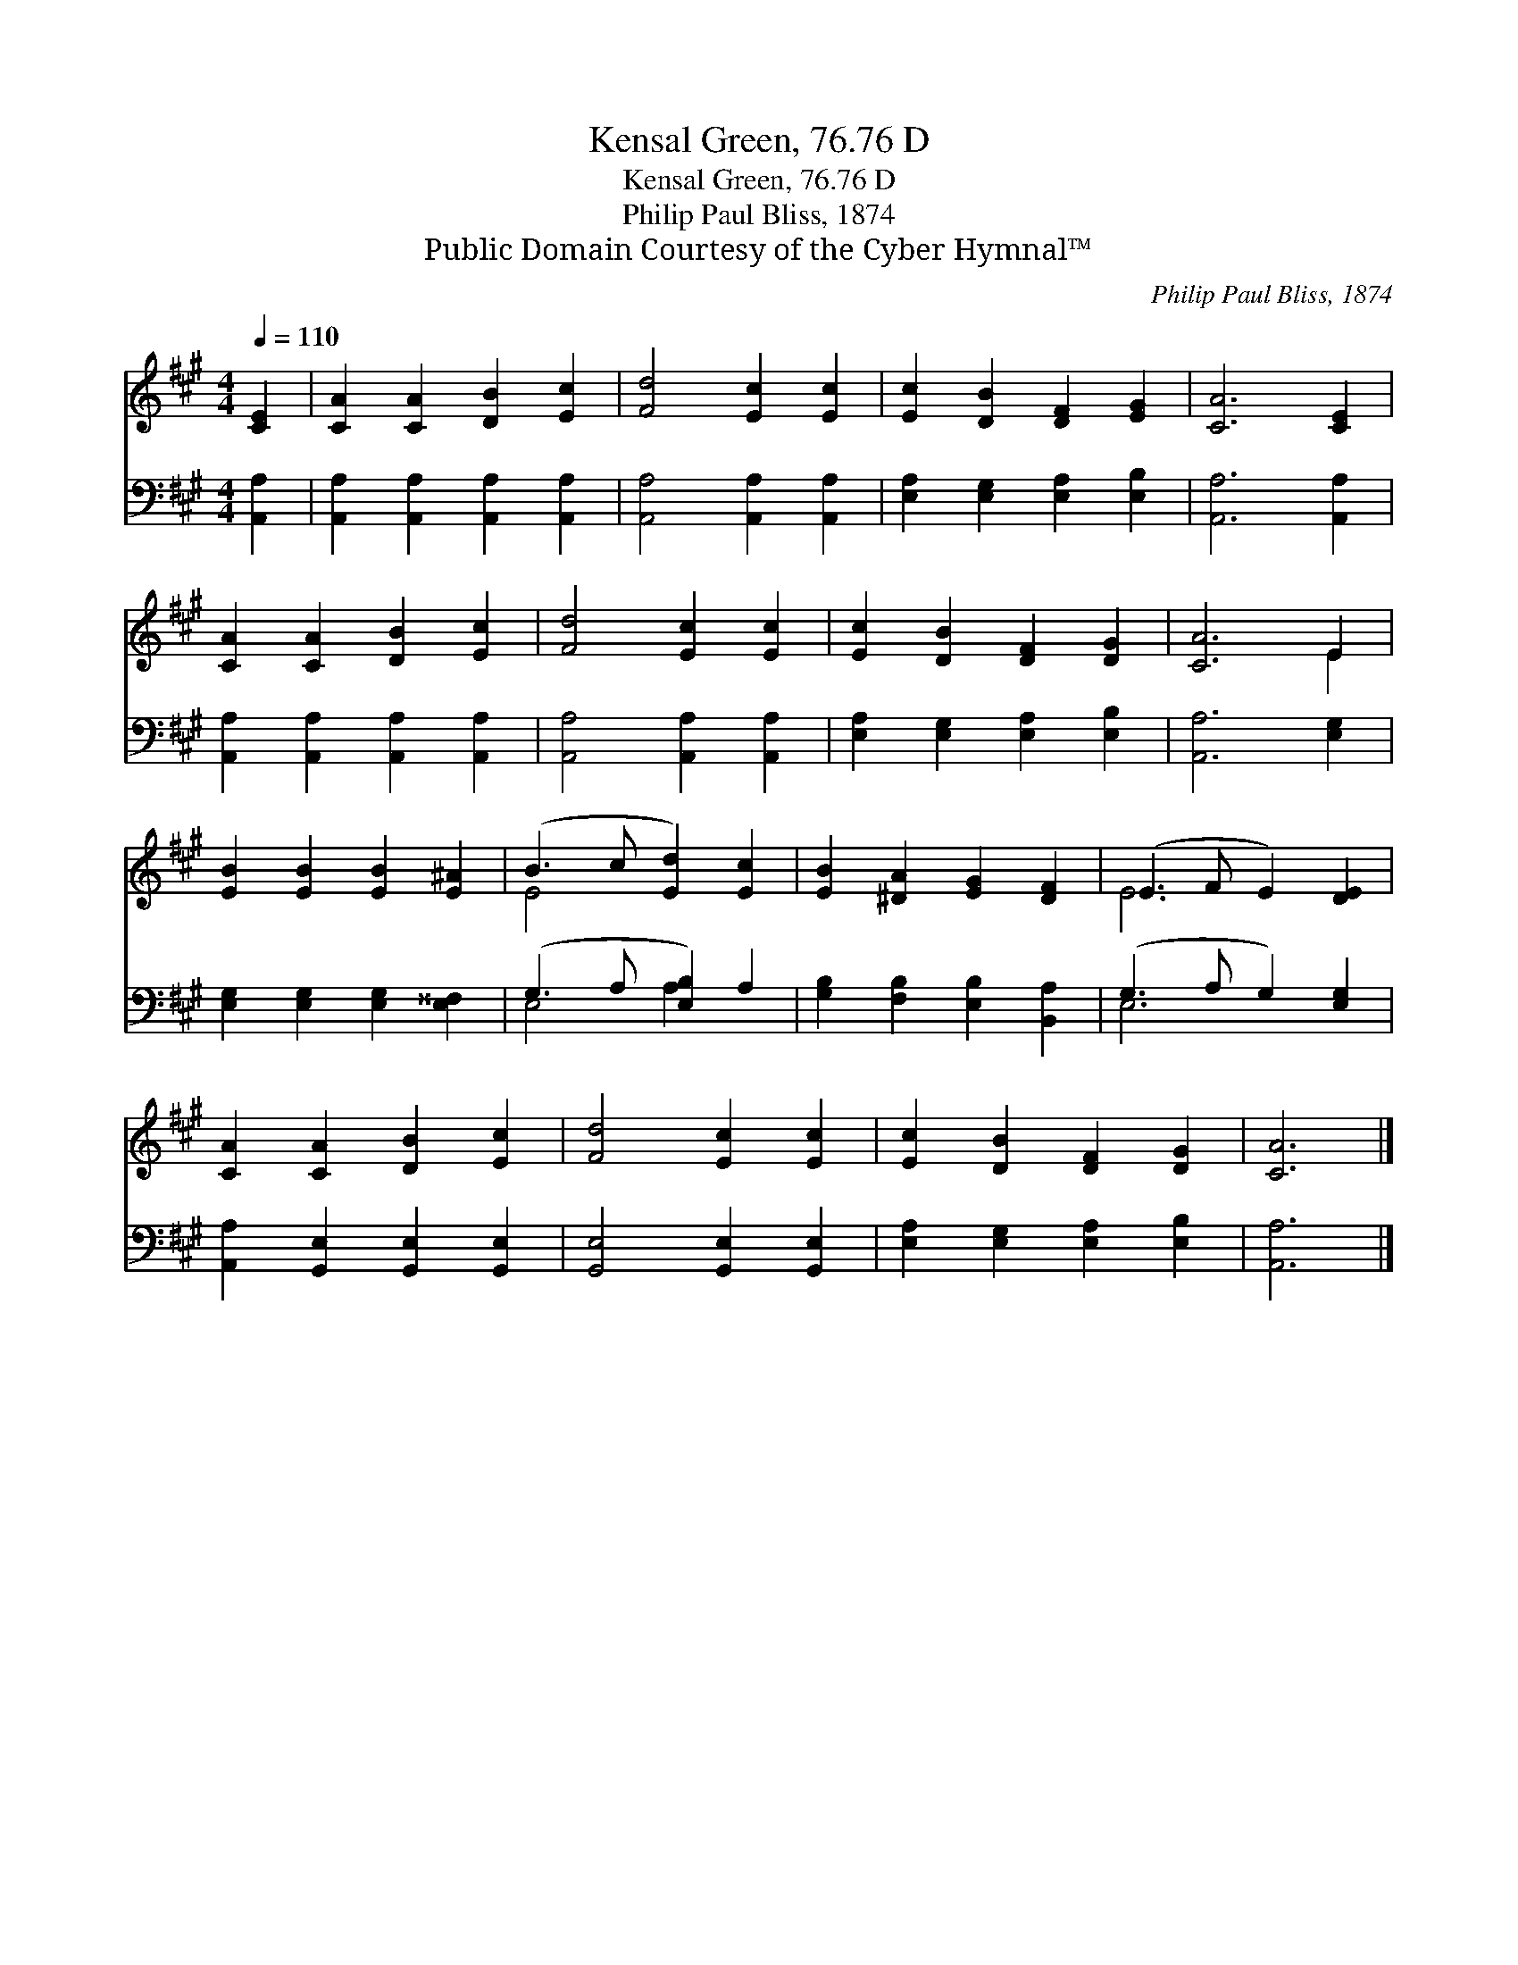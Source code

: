 X:1
T:Kensal Green, 76.76 D
T:Kensal Green, 76.76 D
T:Philip Paul Bliss, 1874
T:Public Domain Courtesy of the Cyber Hymnal™
C:Philip Paul Bliss, 1874
Z:Public Domain
Z:Courtesy of the Cyber Hymnal™
%%score ( 1 2 ) ( 3 4 )
L:1/8
Q:1/4=110
M:4/4
K:A
V:1 treble 
V:2 treble 
V:3 bass 
V:4 bass 
V:1
 [CE]2 | [CA]2 [CA]2 [DB]2 [Ec]2 | [Fd]4 [Ec]2 [Ec]2 | [Ec]2 [DB]2 [DF]2 [EG]2 | [CA]6 [CE]2 | %5
 [CA]2 [CA]2 [DB]2 [Ec]2 | [Fd]4 [Ec]2 [Ec]2 | [Ec]2 [DB]2 [DF]2 [DG]2 | [CA]6 E2 | %9
 [EB]2 [EB]2 [EB]2 [E^A]2 | (B3 c [Ed]2) [Ec]2 | [EB]2 [^DA]2 [EG]2 [DF]2 | (E3 F E2) [DE]2 | %13
 [CA]2 [CA]2 [DB]2 [Ec]2 | [Fd]4 [Ec]2 [Ec]2 | [Ec]2 [DB]2 [DF]2 [DG]2 | [CA]6 |] %17
V:2
 x2 | x8 | x8 | x8 | x8 | x8 | x8 | x8 | x6 E2 | x8 | E4 x4 | x8 | E6 x2 | x8 | x8 | x8 | x6 |] %17
V:3
 [A,,A,]2 | [A,,A,]2 [A,,A,]2 [A,,A,]2 [A,,A,]2 | [A,,A,]4 [A,,A,]2 [A,,A,]2 | %3
 [E,A,]2 [E,G,]2 [E,A,]2 [E,B,]2 | [A,,A,]6 [A,,A,]2 | [A,,A,]2 [A,,A,]2 [A,,A,]2 [A,,A,]2 | %6
 [A,,A,]4 [A,,A,]2 [A,,A,]2 | [E,A,]2 [E,G,]2 [E,A,]2 [E,B,]2 | [A,,A,]6 [E,G,]2 | %9
 [E,G,]2 [E,G,]2 [E,G,]2 [E,^^F,]2 | (G,3 A, [E,B,]2) A,2 | [G,B,]2 [F,B,]2 [E,B,]2 [B,,A,]2 | %12
 (G,3 A, G,2) [E,G,]2 | [A,,A,]2 [G,,E,]2 [G,,E,]2 [G,,E,]2 | [G,,E,]4 [G,,E,]2 [G,,E,]2 | %15
 [E,A,]2 [E,G,]2 [E,A,]2 [E,B,]2 | [A,,A,]6 |] %17
V:4
 x2 | x8 | x8 | x8 | x8 | x8 | x8 | x8 | x8 | x8 | E,4 A,2 x2 | x8 | E,6 x2 | x8 | x8 | x8 | x6 |] %17


